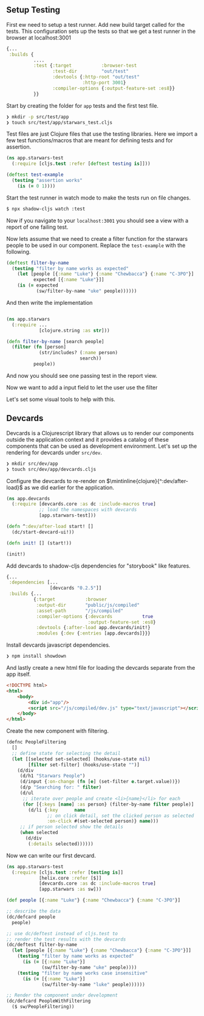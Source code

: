 ** Setup Testing

First ew need to setup a test runner.
Add new build target called for the tests.
This configuration sets up the tests so that we get a
test runner in the browser at localhost:3001

#+begin_src clojure
  {...
   :builds {
            ....
            :test {:target           :browser-test
                   :test-dir         "out/test"
                   :devtools {:http-root "out/test"
                              :http-port 3001}
                   :compiler-options {:output-feature-set :es8}}
            }}
#+end_src

Start by creating the folder for =app= tests and the first test file.

#+begin_src bash
  ❯ mkdir -p src/test/app
  ❯ touch src/test/app/starwars_test.cljs
#+end_src

Test files are just Clojure files that use the
testing libraries. Here we import a few test functions/macros
that are meant for defining tests and for assertion.

#+begin_src clojure
(ns app.starwars-test
  (:require [cljs.test :refer [deftest testing is]]))

(deftest test-example
  (testing "assertion works"
    (is (= 0 1))))
#+end_src

Start the test runner in watch mode to make the tests
run on file changes.

#+begin_src bash
 $ npx shadow-cljs watch :test
#+end_src

Now if you navigate to your =localhost:3001= you should see a
view with a report of one failing test.

Now lets assume that we need to create a filter function for the starwars people
to be used in our component. Replace the =test-example= with the following.

#+begin_src clojure
(deftest filter-by-name
  (testing "filter by name works as expected"
    (let [people [{:name "Luke"} {:name "Chewbacca"} {:name "C-3PO"}]
          expected [{:name "Luke"}]]
    (is (= expected
           (sw/filter-by-name "uke" people))))))
#+end_src

And then write the implementation

#+begin_src clojure

  (ns app.starwars
    (:require ...
              [clojure.string :as str]))

  (defn filter-by-name [search people]
    (filter (fn [person]
              (str/includes? (:name person)
                             search))
            people))
#+end_src

And now you should see one passing test in the report view.

Now we want to add a input field to let the user use the filter

Let's set some visual tools to help with this.

** Devcards

 Devcards is a Clojurescript library that allows us to render
 our components outside the application context and it provides
 a catalog of these components that can be used as development
 environment.
 Let's set up the rendering for devcards under =src/dev=.

#+begin_src bash
  ❯ mkdir src/dev/app
  ❯ touch src/dev/app/devcards.cljs
#+end_src

Configure the devcards to re-render on $\mintinline{clojure}{^:dev/after-load}$
as we did earlier for the application.

#+begin_src clojure
(ns app.devcards
  (:require [devcards.core :as dc :include-macros true]
            ;; load the namespaces with devcards
            [app.starwars-test]))

(defn ^:dev/after-load start! []
  (dc/start-devcard-ui!))

(defn init! [] (start!))

(init!)
#+end_src

Add devcards to shadow-cljs dependencies for "storybook" like features.

#+begin_src clojure
  {...
   :dependencies [...
                  [devcards "0.2.5"]]
   :builds {...
            {:target           :browser
             :output-dir       "public/js/compiled"
             :asset-path       "/js/compiled"
             :compiler-options {:devcards           true
                                :output-feature-set :es8}
             :devtools {:after-load app.devcards/init!}
             :modules {:dev {:entries [app.devcards]}}}
#+end_src

Install devcards javascript dependencies.

#+begin_src bash
  ❯ npm install showdown
#+end_src

And lastly create a new html file for loading the devcards separate from the app itself.

#+begin_src html
<!DOCTYPE html>
<html>
    <body>
        <div id="app"/>
        <script src="/js/compiled/dev.js" type="text/javascript"></script>
    </body>
</html>
#+end_src

Create the new component with filtering.

#+begin_src clojure
(defnc PeopleFiltering
  []
  ;; define state for selecting the detail
  (let [[selected set-selected] (hooks/use-state nil)
        [filter set-filter] (hooks/use-state "")]
    (d/div
     (d/h1 "Starwars People")
     (d/input {:on-change (fn [e] (set-filter e.target.value))})
     (d/p "Searching for: " filter)
     (d/ul
      ;; iterate over people and create <li>{name}</li> for each
      (for [{:keys [name] :as person} (filter-by-name filter people)]
        (d/li {:key      name
               ;; on click detail, set the clicked person as selected
               :on-click #(set-selected person)} name)))
     ;; if person selected show the details
     (when selected
       (d/div
        (:details selected))))))
#+end_src

Now we can write our first devcard.

#+attr_latex: :options linenos
#+begin_src clojure
  (ns app.starwars-test
    (:require [cljs.test :refer [testing is]]
              [helix.core :refer [$]]
              [devcards.core :as dc :include-macros true]
              [app.starwars :as sw]))

  (def people [{:name "Luke"} {:name "Chewbacca"} {:name "C-3PO"}]

  ;; describe the data
  (dc/defcard people
    people)

  ;; use dc/deftest instead of cljs.test to
  ;; render the test results with the devcards
  (dc/deftest filter-by-name
    (let [people [{:name "Luke"} {:name "Chewbacca"} {:name "C-3PO"}]]
      (testing "filter by name works as expected"
        (is (= [{:name "Luke"}]
               (sw/filter-by-name "uke" people))))
      (testing "filter by name works case insensitive"
        (is (= [{:name "Luke"}]
               (sw/filter-by-name "luke" people))))))

  ;; Render the component under development
  (dc/defcard PeopleWithFiltering
    ($ sw/PeopleFiltering))
#+end_src

